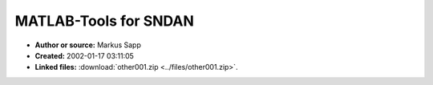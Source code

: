 MATLAB-Tools for SNDAN
======================

- **Author or source:** Markus Sapp
- **Created:** 2002-01-17 03:11:05

- **Linked files:** :download:`other001.zip <../files/other001.zip>`.

.. code-block:: text
    :caption: notes

    (see linkfile)



